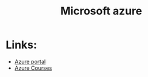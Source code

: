 #+title: Microsoft azure

* Links:
 - [[https://portal.azure.com/#view/HubsExtension/BrowseResource/resourceType/Microsoft.Compute%2FVirtualMachines][Azure portal]]
 - [[https://learn.microsoft.com/en-us/training/courses/ai-900t00?WT.mc_id=ilt_partner_webpage_wwl&ocid=4428289#study-guide][Azure Courses]]

